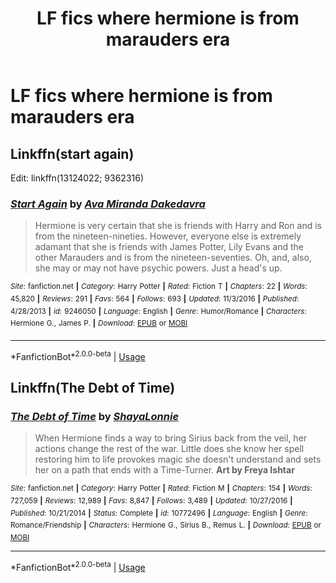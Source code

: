 #+TITLE: LF fics where hermione is from marauders era

* LF fics where hermione is from marauders era
:PROPERTIES:
:Author: youngmika
:Score: 2
:DateUnix: 1567657018.0
:DateShort: 2019-Sep-05
:FlairText: Request
:END:

** Linkffn(start again)

Edit: linkffn(13124022; 9362316)
:PROPERTIES:
:Author: Meiyouxiangjiao
:Score: 2
:DateUnix: 1567664229.0
:DateShort: 2019-Sep-05
:END:

*** [[https://www.fanfiction.net/s/9246050/1/][*/Start Again/*]] by [[https://www.fanfiction.net/u/1994953/Ava-Miranda-Dakedavra][/Ava Miranda Dakedavra/]]

#+begin_quote
  Hermione is very certain that she is friends with Harry and Ron and is from the nineteen-nineties. However, everyone else is extremely adamant that she is friends with James Potter, Lily Evans and the other Marauders and is from the nineteen-seventies. Oh, and, also, she may or may not have psychic powers. Just a head's up.
#+end_quote

^{/Site/:} ^{fanfiction.net} ^{*|*} ^{/Category/:} ^{Harry} ^{Potter} ^{*|*} ^{/Rated/:} ^{Fiction} ^{T} ^{*|*} ^{/Chapters/:} ^{22} ^{*|*} ^{/Words/:} ^{45,820} ^{*|*} ^{/Reviews/:} ^{291} ^{*|*} ^{/Favs/:} ^{564} ^{*|*} ^{/Follows/:} ^{693} ^{*|*} ^{/Updated/:} ^{11/3/2016} ^{*|*} ^{/Published/:} ^{4/28/2013} ^{*|*} ^{/id/:} ^{9246050} ^{*|*} ^{/Language/:} ^{English} ^{*|*} ^{/Genre/:} ^{Humor/Romance} ^{*|*} ^{/Characters/:} ^{Hermione} ^{G.,} ^{James} ^{P.} ^{*|*} ^{/Download/:} ^{[[http://www.ff2ebook.com/old/ffn-bot/index.php?id=9246050&source=ff&filetype=epub][EPUB]]} ^{or} ^{[[http://www.ff2ebook.com/old/ffn-bot/index.php?id=9246050&source=ff&filetype=mobi][MOBI]]}

--------------

*FanfictionBot*^{2.0.0-beta} | [[https://github.com/tusing/reddit-ffn-bot/wiki/Usage][Usage]]
:PROPERTIES:
:Author: FanfictionBot
:Score: 1
:DateUnix: 1567664255.0
:DateShort: 2019-Sep-05
:END:


** Linkffn(The Debt of Time)
:PROPERTIES:
:Author: anu_start_69
:Score: 1
:DateUnix: 1567729472.0
:DateShort: 2019-Sep-06
:END:

*** [[https://www.fanfiction.net/s/10772496/1/][*/The Debt of Time/*]] by [[https://www.fanfiction.net/u/5869599/ShayaLonnie][/ShayaLonnie/]]

#+begin_quote
  When Hermione finds a way to bring Sirius back from the veil, her actions change the rest of the war. Little does she know her spell restoring him to life provokes magic she doesn't understand and sets her on a path that ends with a Time-Turner. *Art by Freya Ishtar*
#+end_quote

^{/Site/:} ^{fanfiction.net} ^{*|*} ^{/Category/:} ^{Harry} ^{Potter} ^{*|*} ^{/Rated/:} ^{Fiction} ^{M} ^{*|*} ^{/Chapters/:} ^{154} ^{*|*} ^{/Words/:} ^{727,059} ^{*|*} ^{/Reviews/:} ^{12,989} ^{*|*} ^{/Favs/:} ^{8,847} ^{*|*} ^{/Follows/:} ^{3,489} ^{*|*} ^{/Updated/:} ^{10/27/2016} ^{*|*} ^{/Published/:} ^{10/21/2014} ^{*|*} ^{/Status/:} ^{Complete} ^{*|*} ^{/id/:} ^{10772496} ^{*|*} ^{/Language/:} ^{English} ^{*|*} ^{/Genre/:} ^{Romance/Friendship} ^{*|*} ^{/Characters/:} ^{Hermione} ^{G.,} ^{Sirius} ^{B.,} ^{Remus} ^{L.} ^{*|*} ^{/Download/:} ^{[[http://www.ff2ebook.com/old/ffn-bot/index.php?id=10772496&source=ff&filetype=epub][EPUB]]} ^{or} ^{[[http://www.ff2ebook.com/old/ffn-bot/index.php?id=10772496&source=ff&filetype=mobi][MOBI]]}

--------------

*FanfictionBot*^{2.0.0-beta} | [[https://github.com/tusing/reddit-ffn-bot/wiki/Usage][Usage]]
:PROPERTIES:
:Author: FanfictionBot
:Score: 1
:DateUnix: 1567729483.0
:DateShort: 2019-Sep-06
:END:
